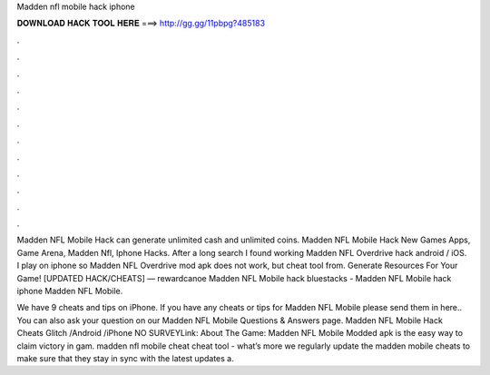 Madden nfl mobile hack iphone



𝐃𝐎𝐖𝐍𝐋𝐎𝐀𝐃 𝐇𝐀𝐂𝐊 𝐓𝐎𝐎𝐋 𝐇𝐄𝐑𝐄 ===> http://gg.gg/11pbpg?485183



.



.



.



.



.



.



.



.



.



.



.



.

Madden NFL Mobile Hack can generate unlimited cash and unlimited coins. Madden NFL Mobile Hack New Games Apps, Game Arena, Madden Nfl, Iphone Hacks. After a long search I found working Madden NFL Overdrive hack android / iOS. I play on iphone so Madden NFL Overdrive mod apk does not work, but cheat tool from. Generate Resources For Your Game! [UPDATED HACK/CHEATS] — rewardcanoe Madden NFL Mobile hack bluestacks - Madden NFL Mobile hack iphone Madden NFL Mobile.

We have 9 cheats and tips on iPhone. If you have any cheats or tips for Madden NFL Mobile please send them in here.. You can also ask your question on our Madden NFL Mobile Questions & Answers page. Madden NFL Mobile Hack Cheats Glitch /Android /iPhone NO SURVEYLink: About The Game: Madden NFL Mobile Modded apk is the easy way to claim victory in gam. madden nfl mobile cheat cheat tool - what’s more we regularly update the madden mobile cheats to make sure that they stay in sync with the latest updates a.
